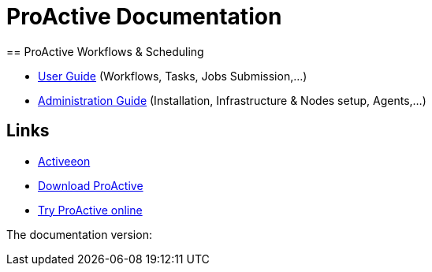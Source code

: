 = ProActive Documentation
:stylesheet: ../../styles/stylesheets/activeeon.css
:docinfo:
== ProActive Workflows & Scheduling

* link:user/ProActiveUserGuide.html[User Guide] (Workflows, Tasks, Jobs Submission,...)
* link:admin/ProActiveAdminGuide.html[Administration Guide] (Installation, Infrastructure & Nodes setup, Agents,...)

== Links

* http://www.activeeon.com[Activeeon^]
* http://www.activeeon.com/community-downloads[Download ProActive^]
* http://try.activeeon.com/[Try ProActive online^]

++++
<p>The documentation version: <span id="versionId"/></p>
<script>
document.getElementById('versionId').innerHTML = conf.version
</script>
++++